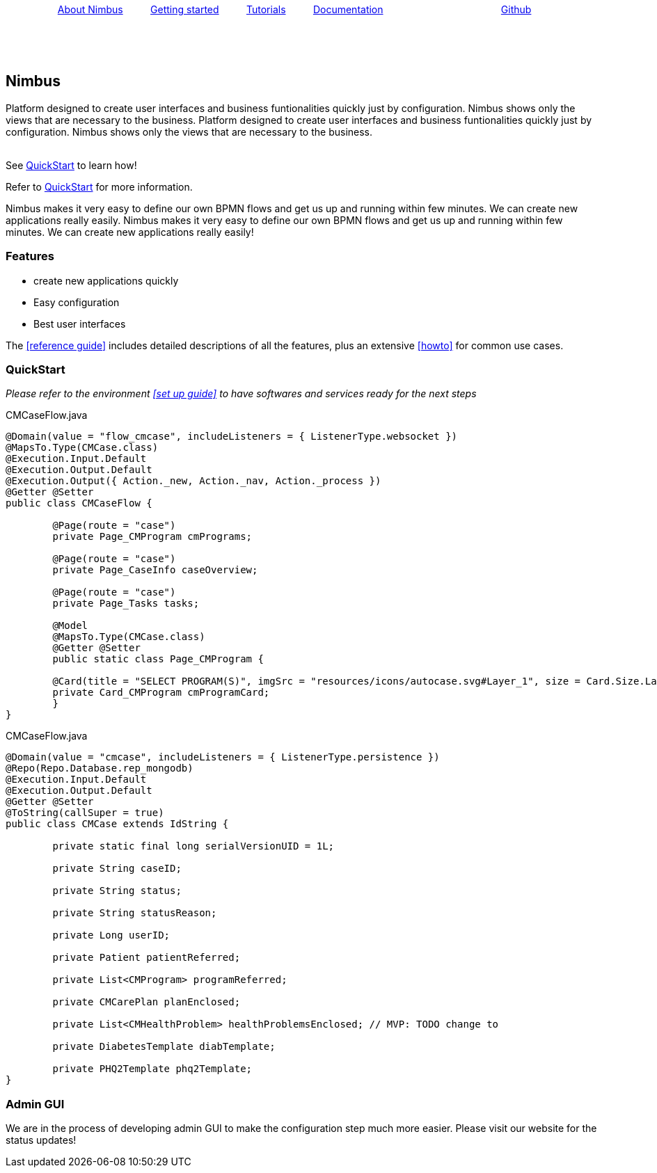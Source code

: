 :source-highlighter: prettify
// -a toc=left
//_quickstart for referencing relative docs in same folder.
// +++ <input type="checkbox" /> <BR> <BR> +++
+++ <BR> +++
{nbsp}{nbsp}{nbsp}{nbsp}{nbsp}{nbsp}{nbsp}{nbsp}{nbsp}{nbsp}{nbsp}{nbsp}{nbsp}
{nbsp} {nbsp} {nbsp}http://asciidoctor.org[About Nimbus] {nbsp} {nbsp} {nbsp} {nbsp}
 {nbsp}file:///Users/AF10737/Desktop/manual.html[Getting started]{nbsp} {nbsp} {nbsp}
{nbsp} {nbsp}{nbsp}file:///Users/AF10737/Desktop/manual.html[Tutorials]
{nbsp} {nbsp} {nbsp} {nbsp} {nbsp}file:///Users/AF10737/Desktop/manual.html[Documentation]
{nbsp} {nbsp} {nbsp} {nbsp} {nbsp} {nbsp} {nbsp}{nbsp} {nbsp} {nbsp} {nbsp} {nbsp} {nbsp} {nbsp}
{nbsp} {nbsp} {nbsp} {nbsp} {nbsp} {nbsp} {nbsp}{nbsp}
file:///Users/AF10737/Desktop/manual.html[Github]

{nbsp} {nbsp} +
{empty} +
{empty} +


== Nimbus

Platform designed to create user interfaces and business funtionalities quickly just by configuration. Nimbus shows only the views that are necessary to the business.
Platform designed to create user interfaces and business funtionalities quickly just by configuration. Nimbus shows only the views that are necessary to the business.

{empty} +
See <<QuickStart>> to learn how!
{empty} +
// link:nimbus1.html[Docs]

Refer to <<./GettingStarted.html#_helloworld,QuickStart>> for more information.


Nimbus makes it very easy to define our own BPMN flows and get us up and running within few minutes. We can create new applications really easily. Nimbus makes it very easy to define our own BPMN flows and get us up and running within few minutes. We can create new applications really easily!

=== Features

* create new applications quickly
* Easy configuration
* Best user interfaces

The <<reference guide>> includes detailed descriptions of all the features, plus an extensive <<howto>> for common use cases.

=== QuickStart
_Please refer to the environment <<set up guide>> to have softwares and services ready for the next steps_



[[app-listing]]
[source,java,options="nowrap",indent=0]
[subs="verbatim,attributes"]
.CMCaseFlow.java


----

@Domain(value = "flow_cmcase", includeListeners = { ListenerType.websocket })
@MapsTo.Type(CMCase.class)
@Execution.Input.Default
@Execution.Output.Default
@Execution.Output({ Action._new, Action._nav, Action._process })
@Getter @Setter
public class CMCaseFlow {

	@Page(route = "case")
	private Page_CMProgram cmPrograms;

	@Page(route = "case")
	private Page_CaseInfo caseOverview;

	@Page(route = "case")
	private Page_Tasks tasks;

	@Model
	@MapsTo.Type(CMCase.class)
	@Getter @Setter
	public static class Page_CMProgram {

	@Card(title = "SELECT PROGRAM(S)", imgSrc = "resources/icons/autocase.svg#Layer_1", size = Card.Size.Large)
	private Card_CMProgram cmProgramCard;
	}
}

----
[[app-listing]]
[source,java,options="nowrap",indent=0]
[subs="verbatim,attributes"]
.CMCaseFlow.java
----

@Domain(value = "cmcase", includeListeners = { ListenerType.persistence })
@Repo(Repo.Database.rep_mongodb)
@Execution.Input.Default
@Execution.Output.Default
@Getter @Setter
@ToString(callSuper = true)
public class CMCase extends IdString {

	private static final long serialVersionUID = 1L;

	private String caseID;

	private String status;

	private String statusReason;

	private Long userID;

	private Patient patientReferred;

	private List<CMProgram> programReferred;

	private CMCarePlan planEnclosed;

	private List<CMHealthProblem> healthProblemsEnclosed; // MVP: TODO change to
															// list
	private DiabetesTemplate diabTemplate;

	private PHQ2Template phq2Template;
}
----

=== Admin GUI
We are in the process of developing admin GUI to make the configuration step much more easier. Please visit our website for the status updates!
